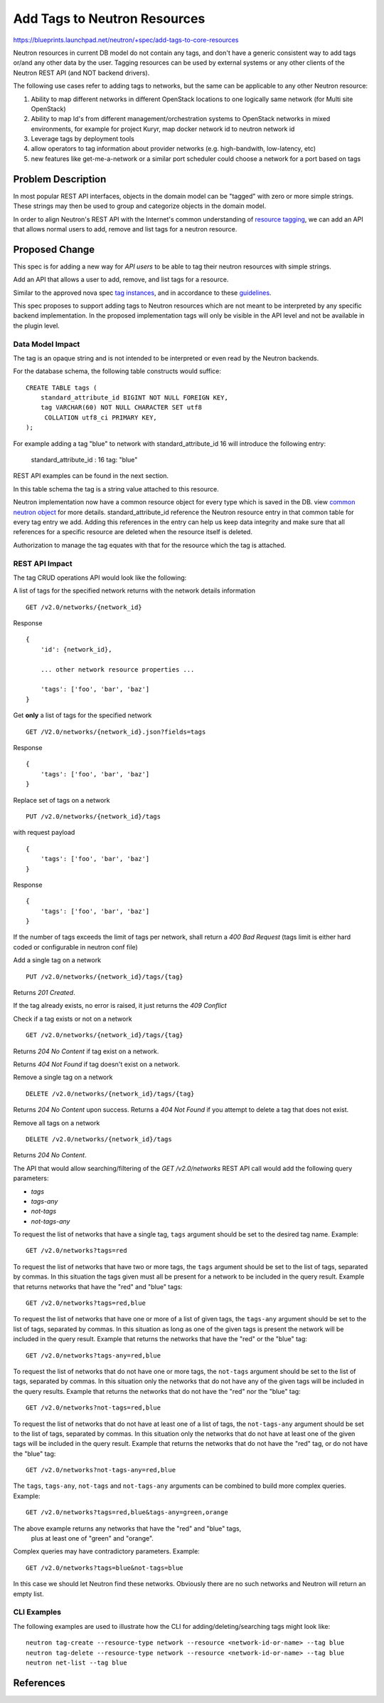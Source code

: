 ..
 This work is licensed under a Creative Commons Attribution 3.0 Unported
 License.

 http://creativecommons.org/licenses/by/3.0/legalcode

==============================================
Add Tags to Neutron Resources
==============================================

https://blueprints.launchpad.net/neutron/+spec/add-tags-to-core-resources

Neutron resources in current DB model do not contain any tags, and
don't have a generic consistent way to add tags or/and any other data
by the user.
Tagging resources can be used by external systems or any other
clients of the Neutron REST API (and NOT backend drivers).

The following use cases refer to adding tags to networks, but the same
can be applicable to any other Neutron resource:

1) Ability to map different networks in different OpenStack locations
   to one logically same network (for Multi site OpenStack)

2) Ability to map Id's from different management/orchestration systems to
   OpenStack networks in mixed environments, for example for project Kuryr,
   map docker network id to neutron network id

3) Leverage tags by deployment tools

4) allow operators to tag information about provider networks
   (e.g. high-bandwith, low-latency, etc)

5) new features like get-me-a-network or a similar port scheduler
   could choose a network for a port based on tags

Problem Description
===================

In most popular REST API interfaces, objects in the domain model can be
"tagged" with zero or more simple strings. These strings may then be used
to group and categorize objects in the domain model.

In order to align Neutron's REST API with the Internet's common understanding
of `resource tagging`_, we can add an API that allows normal users
to add, remove and list tags for a neutron resource.


Proposed Change
===============

This spec is for adding a new way for *API users* to be able to tag
their neutron resources with simple strings.

Add an API that allows a user to add, remove, and list tags for a resource.

Similar to the approved nova spec `tag instances`_, and in accordance to
these `guidelines`_.

This spec proposes to support adding tags to Neutron resources which
are not meant to be interpreted by any specific backend implementation.
In the proposed implementation tags will only be visible in the API level and
not be available in the plugin level.

Data Model Impact
-----------------

The tag is an opaque string and is not intended to be interpreted or
even read by the Neutron backends.

For the database schema, the following table constructs would suffice::

    CREATE TABLE tags (
        standard_attribute_id BIGINT NOT NULL FOREIGN KEY,
        tag VARCHAR(60) NOT NULL CHARACTER SET utf8
         COLLATION utf8_ci PRIMARY KEY,
    );


For example adding a tag "blue" to network with standard_attribute_id 16 will
introduce the following entry:

 standard_attribute_id : 16
 tag: "blue"

REST API examples can be found in the next section.

In this table schema the tag is a string value attached to this resource.

Neutron implementation now have a common resource object for every type which
is saved in the DB. view `common neutron object`_ for more details.
standard_attribute_id reference the Neutron resource entry in that common table
for every tag entry we add.
Adding this references in the entry can help us keep data integrity
and make sure that all references for a specific resource are deleted
when the resource itself is deleted.

Authorization to manage the tag equates with that for the resource which the
tag is attached.

REST API Impact
---------------

The tag CRUD operations API would look like the following:

A list of tags for the specified network returns with the network details
information ::

    GET /v2.0/networks/{network_id}

Response ::

    {
        'id': {network_id},

        ... other network resource properties ...

        'tags': ['foo', 'bar', 'baz']
    }

Get **only** a list of tags for the specified network ::

    GET /V2.0/networks/{network_id}.json?fields=tags

Response ::

    {
        'tags': ['foo', 'bar', 'baz']
    }

Replace set of tags on a network ::

    PUT /v2.0/networks/{network_id}/tags

with request payload ::

    {
        'tags': ['foo', 'bar', 'baz']
    }

Response ::

    {
        'tags': ['foo', 'bar', 'baz']
    }

If the number of tags exceeds the limit of tags per network, shall return
a `400 Bad Request`
(tags limit is either hard coded or configurable in neutron conf file)

Add a single tag on a network ::

    PUT /v2.0/networks/{network_id}/tags/{tag}

Returns `201 Created`.

If the tag already exists, no error is raised, it just returns the
`409 Conflict`

Check if a tag exists or not on a network ::

    GET /v2.0/networks/{network_id}/tags/{tag}

Returns `204 No Content` if tag exist on a network.

Returns `404 Not Found` if tag doesn't exist on a network.

Remove a single tag on a network ::

    DELETE /v2.0/networks/{network_id}/tags/{tag}

Returns `204 No Content` upon success. Returns a `404 Not Found` if you
attempt to delete a tag that does not exist.

Remove all tags on a network ::

    DELETE /v2.0/networks/{network_id}/tags

Returns `204 No Content`.

The API that would allow searching/filtering of the `GET /v2.0/networks`
REST API call would add the following query parameters:

* `tags`
* `tags-any`
* `not-tags`
* `not-tags-any`

To request the list of networks that have a single tag, ``tags`` argument
should be set to the desired tag name. Example::

    GET /v2.0/networks?tags=red

To request the list of networks that have two or more tags, the ``tags``
argument should be set to the list of tags, separated by commas. In this
situation the tags given must all be present for a network to be included in
the query result. Example that returns networks that have the "red" and "blue"
tags::

    GET /v2.0/networks?tags=red,blue

To request the list of networks that have one or more of a list of given tags,
the ``tags-any`` argument should be set to the list of tags, separated by
commas. In this situation as long as one of the given tags is present the
network will be included in the query result. Example that returns the networks
that have the "red" or the "blue" tag::

    GET /v2.0/networks?tags-any=red,blue

To request the list of networks that do not have one or more tags, the
``not-tags`` argument should be set to the list of tags, separated by commas.
In this situation only the networks that do not have any of the given tags will
be included in the query results. Example that returns the networks that do not
have the "red" nor the "blue" tag::

    GET /v2.0/networks?not-tags=red,blue

To request the list of networks that do not have at least one of a list of
tags, the ``not-tags-any`` argument should be set to the list of tags,
separated by commas. In this situation only the networks that do not have at
least one of the given tags will be included in the query result. Example that
returns the networks that do not have the "red" tag, or do not have the "blue"
tag::

    GET /v2.0/networks?not-tags-any=red,blue

The ``tags``, ``tags-any``, ``not-tags`` and ``not-tags-any`` arguments can be
combined to build more complex queries. Example::

    GET /v2.0/networks?tags=red,blue&tags-any=green,orange

The above example returns any networks that have the "red" and "blue" tags,
 plus at least one of "green" and "orange".

Complex queries may have contradictory parameters. Example::

    GET /v2.0/networks?tags=blue&not-tags=blue

In this case we should let Neutron find these networks. Obviously
there are no such networks and Neutron will return an empty list.

CLI Examples
------------
The following examples are used to illustrate how the CLI for adding/deleting/searching tags
might look like::

   neutron tag-create --resource-type network --resource <network-id-or-name> --tag blue
   neutron tag-delete --resource-type network --resource <network-id-or-name> --tag blue
   neutron net-list --tag blue

References
==========
.. _resource tagging: http://en.wikipedia.org/wiki/Tag_(metadata)
.. _tag instances: http://specs.openstack.org/openstack/nova-specs/specs/liberty/approved/tag-instances.html
.. _guidelines: http://specs.openstack.org/openstack/api-wg/guidelines/tags.html
.. _common neutron object: https://review.openstack.org/#/c/222079/

